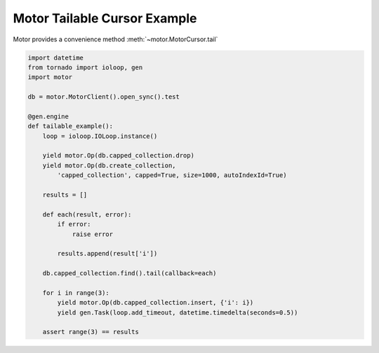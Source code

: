 Motor Tailable Cursor Example
=============================

Motor provides a convenience method :meth:`~motor.MotorCursor.tail`

.. code-block:: python

    import datetime
    from tornado import ioloop, gen
    import motor

    db = motor.MotorClient().open_sync().test

    @gen.engine
    def tailable_example():
        loop = ioloop.IOLoop.instance()

        yield motor.Op(db.capped_collection.drop)
        yield motor.Op(db.create_collection,
            'capped_collection', capped=True, size=1000, autoIndexId=True)

        results = []

        def each(result, error):
            if error:
                raise error

            results.append(result['i'])

        db.capped_collection.find().tail(callback=each)

        for i in range(3):
            yield motor.Op(db.capped_collection.insert, {'i': i})
            yield gen.Task(loop.add_timeout, datetime.timedelta(seconds=0.5))

        assert range(3) == results

.. seealso:: `Tailable cursors <http://www.mongodb.org/display/DOCS/Tailable+Cursors>`_
